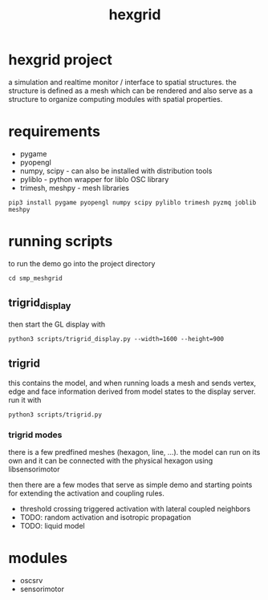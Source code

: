 #+TITLE: hexgrid

* hexgrid project

a simulation and realtime monitor / interface to spatial
structures. the structure is defined as a mesh which can be rendered
and also serve as a structure to organize computing modules with
spatial properties.

* requirements
 - pygame
 - pyopengl
 - numpy, scipy - can also be installed with distribution tools
 - pyliblo - python wrapper for liblo OSC library
 - trimesh, meshpy - mesh libraries

: pip3 install pygame pyopengl numpy scipy pyliblo trimesh pyzmq joblib meshpy

* running scripts

to run the demo go into the project directory

: cd smp_meshgrid

** trigrid_display

then start the GL display with

: python3 scripts/trigrid_display.py --width=1600 --height=900

** trigrid

this contains the model, and when running loads a mesh and sends
vertex, edge and face information derived from model states to the
display server. run it with

: python3 scripts/trigrid.py

*** trigrid modes

there is a few predfined meshes (hexagon, line, ...). the model can
run on its own and it can be connected with the physical hexagon using
libsensorimotor

then there are a few modes that serve as simple demo and starting
points for extending the activation and coupling rules.

 - threshold crossing triggered activation with lateral coupled neighbors
 - TODO: random activation and isotropic propagation
 - TODO: liquid model

* modules
 - oscsrv
 - sensorimotor


